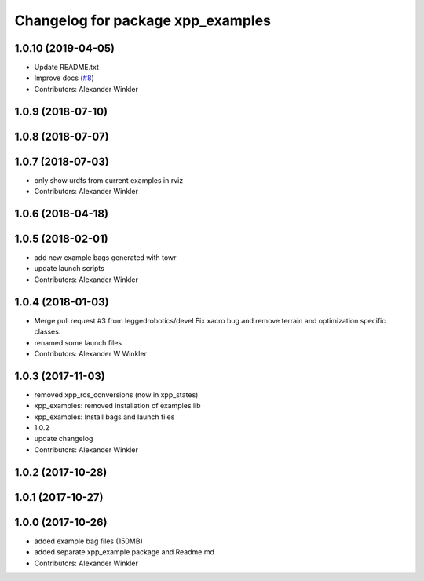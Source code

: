 ^^^^^^^^^^^^^^^^^^^^^^^^^^^^^^^^^^
Changelog for package xpp_examples
^^^^^^^^^^^^^^^^^^^^^^^^^^^^^^^^^^

1.0.10 (2019-04-05)
-------------------
* Update README.txt
* Improve docs (`#8 <https://github.com/leggedrobotics/xpp/issues/8>`_)
* Contributors: Alexander Winkler

1.0.9 (2018-07-10)
------------------

1.0.8 (2018-07-07)
------------------

1.0.7 (2018-07-03)
------------------
* only show urdfs from current examples in rviz
* Contributors: Alexander Winkler

1.0.6 (2018-04-18)
------------------

1.0.5 (2018-02-01)
------------------
* add new example bags generated with towr
* update launch scripts
* Contributors: Alexander Winkler

1.0.4 (2018-01-03)
------------------
* Merge pull request #3 from leggedrobotics/devel
  Fix xacro bug and remove terrain and optimization specific classes.
* renamed some launch files
* Contributors: Alexander W Winkler

1.0.3 (2017-11-03)
------------------
* removed xpp_ros_conversions (now in xpp_states)
* xpp_examples: removed installation of examples lib
* xpp_examples: Install bags and launch files
* 1.0.2
* update changelog
* Contributors: Alexander Winkler

1.0.2 (2017-10-28)
------------------

1.0.1 (2017-10-27)
------------------

1.0.0 (2017-10-26)
------------------
* added example bag files (150MB)
* added separate xpp_example package and Readme.md
* Contributors: Alexander Winkler
